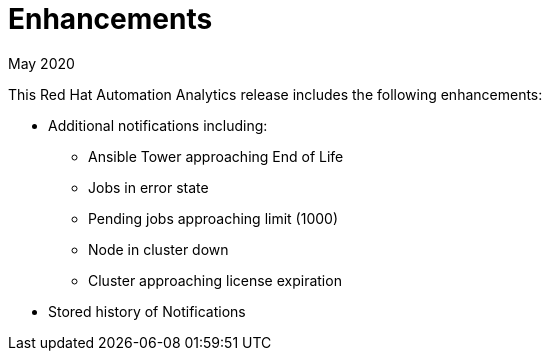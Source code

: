 [[enhancements-052020]]
= Enhancements

.May 2020

This Red Hat Automation Analytics release includes the following enhancements:

* Additional notifications including:
** Ansible Tower approaching End of Life
** Jobs in error state
** Pending jobs approaching limit (1000)
** Node in cluster down
** Cluster approaching license expiration
* Stored history of Notifications

